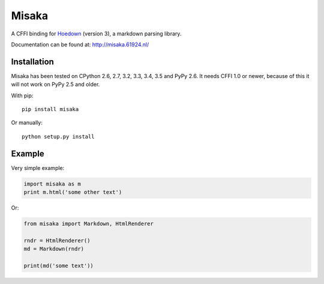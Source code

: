 Misaka
======

.. image:: https://img.shields.io/pypi/v/misaka.svg
    :target: https://pypi.python.org/pypi/misaka

.. image:: https://img.shields.io/pypi/dm/misaka.svg
    :target: https://pypi.python.org/pypi/misaka

.. image:: https://img.shields.io/travis/FSX/misaka.svg
    :target: https://travis-ci.org/FSX/misaka

A CFFI binding for Hoedown_ (version 3), a markdown parsing library.

Documentation can be found at: http://misaka.61924.nl/

.. _Hoedown: https://github.com/hoedown/hoedown


Installation
------------

Misaka has been tested on CPython 2.6, 2.7, 3.2, 3.3, 3.4, 3.5 and PyPy 2.6. It needs
CFFI 1.0 or newer, because of this it will not work on PyPy 2.5 and older.

With pip::

    pip install misaka

Or manually::

    python setup.py install


Example
-------

Very simple example:

.. code:: python

    import misaka as m
    print m.html('some other text')

Or:

.. code:: python

    from misaka import Markdown, HtmlRenderer

    rndr = HtmlRenderer()
    md = Markdown(rndr)

    print(md('some text'))
